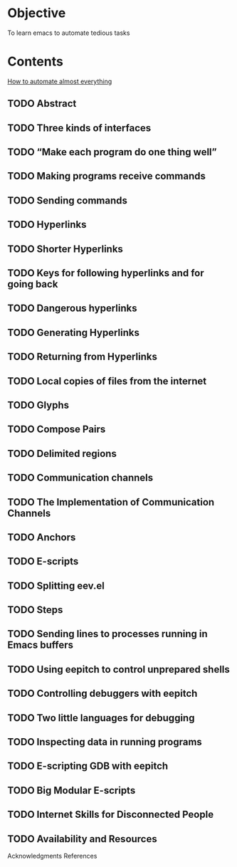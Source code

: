 * Objective

To learn emacs to automate tedious tasks

* Contents

[[http://angg.twu.net/eev-article.html#three-kinds-of-interfaces][How to automate almost everything]]

** TODO Abstract
** TODO Three kinds of interfaces
** TODO “Make each program do one thing well”
** TODO Making programs receive commands
** TODO Sending commands
** TODO Hyperlinks
** TODO Shorter Hyperlinks
** TODO Keys for following hyperlinks and for going back
** TODO Dangerous hyperlinks
** TODO Generating Hyperlinks
** TODO Returning from Hyperlinks
** TODO Local copies of files from the internet
** TODO Glyphs
** TODO Compose Pairs
** TODO Delimited regions
** TODO Communication channels
** TODO The Implementation of Communication Channels
** TODO Anchors
** TODO E-scripts
** TODO Splitting eev.el
** TODO Steps
** TODO Sending lines to processes running in Emacs buffers
** TODO Using eepitch to control unprepared shells
** TODO Controlling debuggers with eepitch
** TODO Two little languages for debugging
** TODO Inspecting data in running programs
** TODO E-scripting GDB with eepitch
** TODO Big Modular E-scripts
** TODO Internet Skills for Disconnected People
** TODO Availability and Resources

Acknowledgments
References
